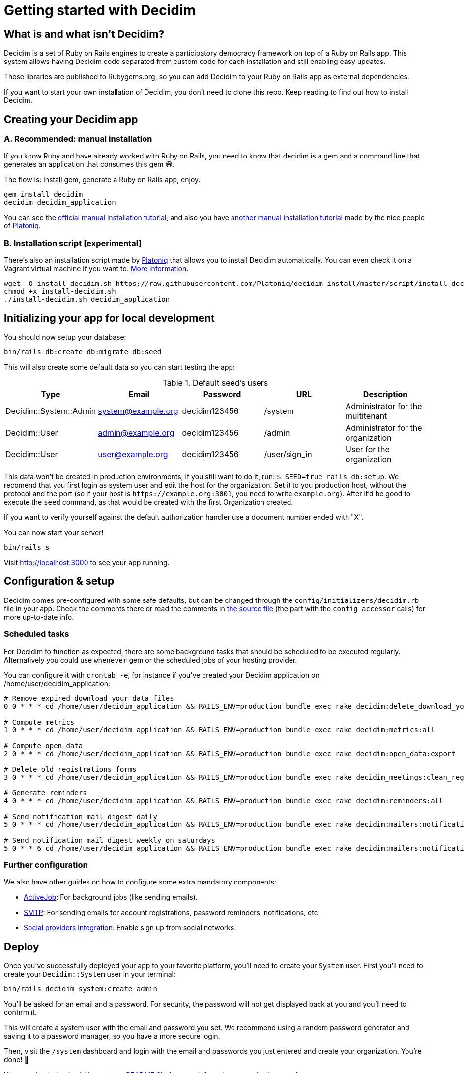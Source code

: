= Getting started with Decidim
:source-highlighter: highlightjs

== What is and what isn't Decidim?

Decidim is a set of Ruby on Rails engines to create a participatory democracy framework on top of a Ruby on Rails app. This system allows having Decidim code separated from custom code for each installation and still enabling easy updates.

These libraries are published to Rubygems.org, so you can add Decidim to your Ruby on Rails app as external dependencies.

If you want to start your own installation of Decidim, you don't need to clone this repo. Keep reading to find out how to install Decidim.

== Creating your Decidim app

=== A. Recommended: manual installation

If you know Ruby and have already worked with Ruby on Rails, you need to know that decidim is a gem and a command line that generates an application that consumes this gem 😅.

The flow is: install gem, generate a Ruby on Rails app, enjoy.

[source,console]
----
gem install decidim
decidim decidim_application
----

You can see the xref:install:manual.adoc[official manual installation tutorial], and also you have https://platoniq.github.io/decidim-install/[another manual installation tutorial] made by the nice people of http://www.platoniq.net/[Platoniq].

=== B. Installation script [experimental]

There's also an installation script made by http://www.platoniq.net/[Platoniq] that allows you to install Decidim automatically. You can even check it on a Vagrant virtual machine if you want to. https://platoniq.github.io/decidim-install/script/[More information].

[source,console]
----
wget -O install-decidim.sh https://raw.githubusercontent.com/Platoniq/decidim-install/master/script/install-decidim.sh
chmod +x install-decidim.sh
./install-decidim.sh decidim_application
----

== Initializing your app for local development

You should now setup your database:

[source,console]
----
bin/rails db:create db:migrate db:seed
----

This will also create some default data so you can start testing the app:

.Default seed's users
|===
|Type |Email |Password| URL |Description

|Decidim::System::Admin
|system@example.org
|decidim123456
|/system
|Administrator for the multitenant

|Decidim::User
|admin@example.org
|decidim123456
|/admin
|Administrator for the organization

|Decidim::User
|user@example.org
|decidim123456
|/user/sign_in
|User for the organization

|===

This data won't be created in production environments, if you still want to do it, run: `$ SEED=true rails db:setup`. We recomend that you first login as system user and edit the host for the organization. Set it to you production host, without the protocol and the port (so if your host is `+https://example.org:3001+`, you need to write `example.org`). After it'd be good to execute the `seed` command, as that would be created with the first Organization created.

If you want to verify yourself against the default authorization handler use a document number ended with "X".

You can now start your server!

[source,console]
----
bin/rails s
----

Visit http://localhost:3000 to see your app running.

== Configuration & setup

Decidim comes pre-configured with some safe defaults, but can be changed through the `config/initializers/decidim.rb` file in your app. Check the comments there or read the comments in https://github.com/decidim/decidim/blob/develop/decidim-core/lib/decidim/core.rb[the source file] (the part with the `config_accessor` calls) for more up-to-date info.

=== Scheduled tasks

For Decidim to function as expected, there are some background tasks that should be scheduled to be executed regularly. Alternatively you could use `whenever` gem or the scheduled jobs of your hosting provider.

You can configure it with `crontab -e`, for instance if you've created your Decidim application on /home/user/decidim_application:

[source,console]
----
# Remove expired download your data files
0 0 * * * cd /home/user/decidim_application && RAILS_ENV=production bundle exec rake decidim:delete_download_your_data_files

# Compute metrics
1 0 * * * cd /home/user/decidim_application && RAILS_ENV=production bundle exec rake decidim:metrics:all

# Compute open data
2 0 * * * cd /home/user/decidim_application && RAILS_ENV=production bundle exec rake decidim:open_data:export

# Delete old registrations forms
3 0 * * * cd /home/user/decidim_application && RAILS_ENV=production bundle exec rake decidim_meetings:clean_registration_forms

# Generate reminders
4 0 * * * cd /home/user/decidim_application && RAILS_ENV=production bundle exec rake decidim:reminders:all

# Send notification mail digest daily
5 0 * * * cd /home/user/decidim_application && RAILS_ENV=production bundle exec rake decidim:mailers:notifications_digest_daily

# Send notification mail digest weekly on saturdays
5 0 * * 6 cd /home/user/decidim_application && RAILS_ENV=production bundle exec rake decidim:mailers:notifications_digest_weekly
----

=== Further configuration

We also have other guides on how to configure some extra mandatory components:

* xref:services:activejob.adoc[ActiveJob]: For background jobs (like sending emails).
* xref:services:smtp.adoc[SMTP]: For sending emails for account registrations, password reminders, notifications, etc.
* xref:services:social_providers.adoc[Social providers integration]: Enable sign up from social networks.

== Deploy

Once you've successfully deployed your app to your favorite platform, you'll need to create your `System` user. First you'll need to create your `Decidim::System` user in your terminal:

[source,console]
----
bin/rails decidim_system:create_admin
----

You'll be asked for an email and a password. For security, the password will not get displayed back at you and you'll need to confirm it.

This will create a system user with the email and password you set. We recommend using a random password generator and saving it to a password manager, so you have a more secure login.

Then, visit the `/system` dashboard and login with the email and passwords you just entered and create your organization. You're done! 🎉

You can check the https://github.com/decidim/decidim/tree/develop/decidim-system/README.md[`decidim-system` README file] for more info on how organizations work.

== Checklist

There are several things you need to check before making your putting your application on production. See the xref:install:checklist.adoc[checklist].

== Contributing

We always welcome new contributors of all levels to the project. If you are not confident enough with Ruby or web development you can look for https://github.com/decidim/decidim/issues?q=is%3Aopen+is%3Aissue+label%3A%22good+first+issue%22[issues labeled `good first issue`] to start contibuting and learning the internals of the project by doing easy jobs.

We also have a xref:develop:guide.adoc[developer's reference] that will help you getting started with your environment and our daily commands, routines, etc.

Finally, you can also find other ways of helping us on our xref:contribute:index.adoc[contribution guide].
